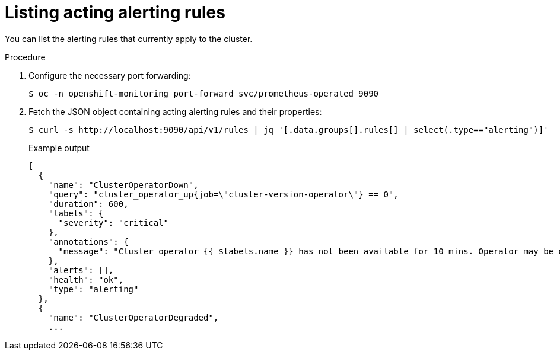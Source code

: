 // Module included in the following assemblies:
//
// * monitoring/cluster_monitoring/configuring-the-monitoring-stack.adoc

[id="listing-acting-alerting-rules_{context}"]
= Listing acting alerting rules

You can list the alerting rules that currently apply to the cluster.

.Procedure

. Configure the necessary port forwarding:
+
[source,terminal]
----
$ oc -n openshift-monitoring port-forward svc/prometheus-operated 9090
----

. Fetch the JSON object containing acting alerting rules and their properties:
+
[source,terminal]
----
$ curl -s http://localhost:9090/api/v1/rules | jq '[.data.groups[].rules[] | select(.type=="alerting")]'
----
+
.Example output
[source,terminal]
----
[
  {
    "name": "ClusterOperatorDown",
    "query": "cluster_operator_up{job=\"cluster-version-operator\"} == 0",
    "duration": 600,
    "labels": {
      "severity": "critical"
    },
    "annotations": {
      "message": "Cluster operator {{ $labels.name }} has not been available for 10 mins. Operator may be down or disabled, cluster will not be kept up to date and upgrades will not be possible."
    },
    "alerts": [],
    "health": "ok",
    "type": "alerting"
  },
  {
    "name": "ClusterOperatorDegraded",
    ...
----
